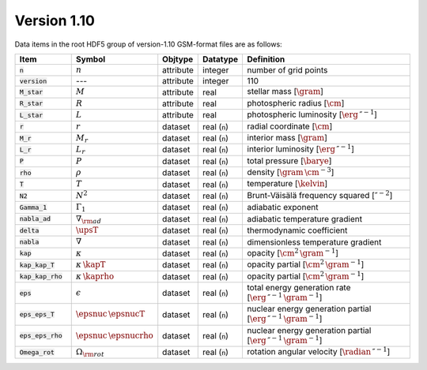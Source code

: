 Version 1.10
------------

Data items in the root HDF5 group of version-1.10 GSM-format files are as follows:

.. list-table::
   :widths: 15 10 10 10 55
   :header-rows: 1

   * - Item
     - Symbol
     - Objtype
     - Datatype
     - Definition
   * - :code:`n`
     - :math:`n`
     - attribute
     - integer
     - number of grid points
   * - :code:`version`
     - ---
     - attribute
     - integer
     - 110
   * - :code:`M_star`
     - :math:`M`
     - attribute
     - real
     - stellar mass [:math:`\gram`]
   * - :code:`R_star`
     - :math:`R`
     - attribute
     - real
     - photospheric radius [:math:`\cm`]
   * - :code:`L_star`
     - :math:`L`
     - attribute
     - real
     - photospheric luminosity [:math:`\erg\,\second^{-1}`]
   * - :code:`r`
     - :math:`r`
     - dataset
     - real (:code:`n`)
     - radial coordinate [:math:`\cm`]
   * - :code:`M_r`
     - :math:`M_r`
     - dataset
     - real (:code:`n`)
     - interior mass [:math:`\gram`]
   * - :code:`L_r`
     - :math:`L_{r}`
     - dataset
     - real (:code:`n`)
     - interior luminosity [:math:`\erg\,\second^{-1}`]
   * - :code:`P`
     - :math:`P`
     - dataset
     - real (:code:`n`)
     - total pressure [:math:`\barye`]
   * - :code:`rho`
     - :math:`\rho`
     - dataset
     - real (:code:`n`)
     - density [:math:`\gram\,\cm^{-3}`]
   * - :code:`T`
     - :math:`T`
     - dataset
     - real (:code:`n`)
     - temperature [:math:`\kelvin`]
   * - :code:`N2`
     - :math:`N^{2}`
     - dataset
     - real (:code:`n`)
     - Brunt-Väisälä frequency squared [:math:`\second^{-2}`]
   * - :code:`Gamma_1`
     - :math:`\Gamma_{1}`
     - dataset
     - real (:code:`n`)
     - adiabatic exponent
   * - :code:`nabla_ad`
     - :math:`\nabla_{\rm ad}`
     - dataset
     - real (:code:`n`)
     - adiabatic temperature gradient
   * - :code:`delta`
     - :math:`\upsT`
     - dataset
     - real (:code:`n`)
     - thermodynamic coefficient
   * - :code:`nabla`
     - :math:`\nabla`
     - dataset
     - real (:code:`n`)
     - dimensionless temperature gradient
   * - :code:`kap`
     - :math:`\kappa`
     - dataset
     - real (:code:`n`)
     - opacity [:math:`\cm^{2}\,\gram^{-1}`]
   * - :code:`kap_kap_T`
     - :math:`\kappa\,\kapT`
     - dataset
     - real (:code:`n`)
     - opacity partial [:math:`\cm^{2}\,\gram^{-1}`]
   * - :code:`kap_kap_rho`
     - :math:`\kappa\,\kaprho`
     - dataset
     - real (:code:`n`)
     - opacity partial [:math:`\cm^{2}\,\gram^{-1}`]
   * - :code:`eps`
     - :math:`\epsilon`
     - dataset
     - real (:code:`n`)
     - total energy generation rate [:math:`\erg\,\second^{-1}\,\gram^{-1}`]
   * - :code:`eps_eps_T`
     - :math:`\epsnuc\,\epsnucT`
     - dataset
     - real (:code:`n`)
     - nuclear energy generation partial [:math:`\erg\,\second^{-1}\,\gram^{-1}`]
   * - :code:`eps_eps_rho`
     - :math:`\epsnuc\,\epsnucrho`
     - dataset
     - real (:code:`n`)
     - nuclear energy generation partial [:math:`\erg\,\second^{-1}\,\gram^{-1}`]
   * - :code:`Omega_rot`
     - :math:`\Omega_{\rm rot}`
     - dataset
     - real (:code:`n`)
     - rotation angular velocity [:math:`\radian\,\second^{-1}`]
